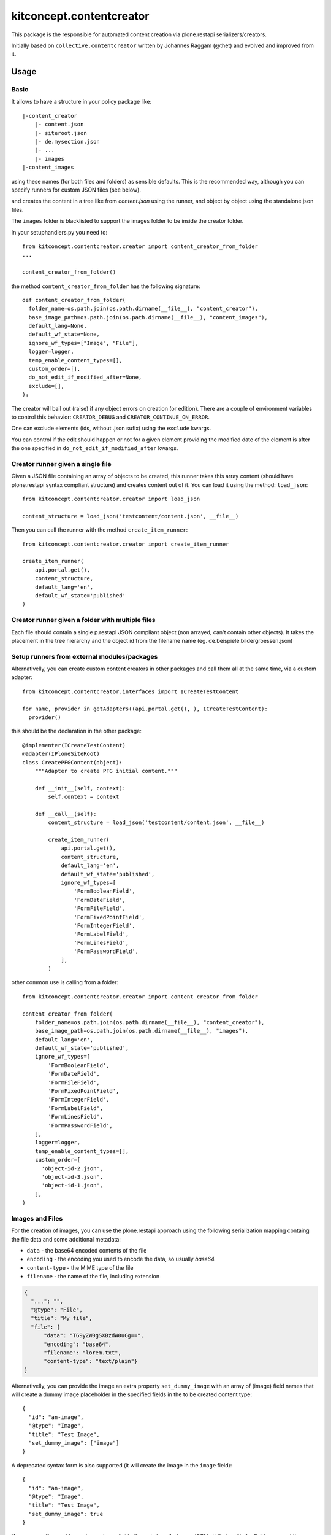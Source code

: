 .. This README is meant for consumption by humans and pypi. Pypi can render rst files so please do not use Sphinx features.
   If you want to learn more about writing documentation, please check out: http://docs.plone.org/about/documentation_styleguide.html
   This text does not appear on pypi or github. It is a comment.

==============================================================================
kitconcept.contentcreator
==============================================================================

.. image:: https://kitconcept.com/logo.svg
   :alt: kitconcept
   :target: https://kitconcept.com/


.. image:: https://github.com/kitconcept/kitconcept.contentcreator/workflows/kitconcept.contentcreator%20CI/badge.svg
    :target: https://github.com/kitconcept/kitconcept.contentcreator/actions?query=workflow%3A%22kitconcept.contentcreator+CI%22

This package is the responsible for automated content creation via
plone.restapi serializers/creators.

Initially based on ``collective.contentcreator`` written by Johannes Raggam (@thet) and evolved and improved from it.

Usage
=====

Basic
-----

It allows to have a structure in your policy package like::

  |-content_creator
      |- content.json
      |- siteroot.json
      |- de.mysection.json
      |- ...
      |- images
  |-content_images

using these names (for both files and folders) as sensible defaults. This is the
recommended way, although you can specify runners for custom JSON files (see below).

and creates the content in a tree like from `content.json` using the runner, and
object by object using the standalone json files.

The ``images`` folder is blacklisted to support the images folder to be inside the creator folder.

In your setuphandlers.py you need to::

  from kitconcept.contentcreator.creator import content_creator_from_folder
  ...

  content_creator_from_folder()

the method ``content_creator_from_folder`` has the following signature::

  def content_creator_from_folder(
    folder_name=os.path.join(os.path.dirname(__file__), "content_creator"),
    base_image_path=os.path.join(os.path.dirname(__file__), "content_images"),
    default_lang=None,
    default_wf_state=None,
    ignore_wf_types=["Image", "File"],
    logger=logger,
    temp_enable_content_types=[],
    custom_order=[],
    do_not_edit_if_modified_after=None,
    exclude=[],
  ):

The creator will bail out (raise) if any object errors on creation (or edition). There are
a couple of environment variables to control this behavior: ``CREATOR_DEBUG`` and
``CREATOR_CONTINUE_ON_ERROR``.

One can exclude elements (ids, without .json sufix) using the ``exclude`` kwargs.

You can control if the edit should happen or not for a given element providing the modified date
of the element is after the one specified in ``do_not_edit_if_modified_after`` kwargs.

Creator runner given a single file
----------------------------------

Given a JSON file containing an array of objects to be created, this runner takes this
array content (should have plone.restapi syntax compliant structure) and creates content
out of it. You can load it using the method: ``load_json``::

  from kitconcept.contentcreator.creator import load_json

  content_structure = load_json('testcontent/content.json', __file__)

Then you can call the runner with the method ``create_item_runner``::

  from kitconcept.contentcreator.creator import create_item_runner

  create_item_runner(
      api.portal.get(),
      content_structure,
      default_lang='en',
      default_wf_state='published'
  )

Creator runner given a folder with multiple files
-------------------------------------------------

Each file should contain a single p.restapi JSON compliant object (non arrayed, can't
contain other objects). It takes the placement in the tree hierarchy and the object id
from the filename name (eg. de.beispiele.bildergroessen.json)

Setup runners from external modules/packages
--------------------------------------------

Alternativelly, you can create custom content creators in other packages and
call them all at the same time, via a custom adapter::

  from kitconcept.contentcreator.interfaces import ICreateTestContent

  for name, provider in getAdapters((api.portal.get(), ), ICreateTestContent):
    provider()

this should be the declaration in the other package::

  @implementer(ICreateTestContent)
  @adapter(IPloneSiteRoot)
  class CreatePFGContent(object):
      """Adapter to create PFG initial content."""

      def __init__(self, context):
          self.context = context

      def __call__(self):
          content_structure = load_json('testcontent/content.json', __file__)

          create_item_runner(
              api.portal.get(),
              content_structure,
              default_lang='en',
              default_wf_state='published',
              ignore_wf_types=[
                  'FormBooleanField',
                  'FormDateField',
                  'FormFileField',
                  'FormFixedPointField',
                  'FormIntegerField',
                  'FormLabelField',
                  'FormLinesField',
                  'FormPasswordField',
              ],
          )

other common use is calling from a folder::

  from kitconcept.contentcreator.creator import content_creator_from_folder

  content_creator_from_folder(
      folder_name=os.path.join(os.path.dirname(__file__), "content_creator"),
      base_image_path=os.path.join(os.path.dirname(__file__), "images"),
      default_lang='en',
      default_wf_state='published',
      ignore_wf_types=[
          'FormBooleanField',
          'FormDateField',
          'FormFileField',
          'FormFixedPointField',
          'FormIntegerField',
          'FormLabelField',
          'FormLinesField',
          'FormPasswordField',
      ],
      logger=logger,
      temp_enable_content_types=[],
      custom_order=[
        'object-id-2.json',
        'object-id-3.json',
        'object-id-1.json',
      ],
  )

Images and Files
----------------

For the creation of images, you can use the plone.restapi approach using the
following serialization mapping containg the file data and some additional
metadata:

- ``data`` - the base64 encoded contents of the file
- ``encoding`` - the encoding you used to encode the data, so usually `base64`
- ``content-type`` - the MIME type of the file
- ``filename`` - the name of the file, including extension

.. code-block:: json

      {
        "...": "",
        "@type": "File",
        "title": "My file",
        "file": {
            "data": "TG9yZW0gSXBzdW0uCg==",
            "encoding": "base64",
            "filename": "lorem.txt",
            "content-type": "text/plain"}
      }

Alternativelly, you can provide the image an extra property ``set_dummy_image``
with an array of (image) field names that will create a dummy image placeholder
in the specified fields in the to be created content type::

      {
        "id": "an-image",
        "@type": "Image",
        "title": "Test Image",
        "set_dummy_image": ["image"]
      }

A deprecated syntax form is also supported (it will create the image in the
``image`` field)::

      {
        "id": "an-image",
        "@type": "Image",
        "title": "Test Image",
        "set_dummy_image": true
      }

You can specify a real image too, using a dict in the ``set_local_image`` JSON
attribute with the field name and the filename of the real image::

      {
        "id": "another-image",
        "@type": "Image",
        "title": "Another Test Image",
        "set_local_image": {"image": "image.png"}
      }

Again, a deprecated form is also supported (it will create the image in the
``image`` field)::

      {
        "id": "another-image",
        "@type": "Image",
        "title": "Another Test Image",
        "set_local_image": "image.png"
      }

the same syntax is valid for files::

      {
        "id": "an-file",
        "@type": "File",
        "title": "Test File",
        "set_dummy_file": ["file"]
      }

the deprecated form is also supported (it will create the file in the
``file`` field)::

      {
        "id": "an-file",
        "@type": "File",
        "title": "Test File",
        "set_dummy_file": true
      }

You can specify a real file too, using a dict in the ``set_local_file`` JSON
attribute with the field name and the filename of the real file::

      {
        "id": "another-file",
        "@type": "File",
        "title": "Another Test File",
        "set_local_file": {"file": "file.png"}
      }

the deprecated form is also supported (it will create the file in the
``file`` field)::

      {
        "id": "another-file",
        "@type": "File",
        "title": "Another Test File",
        "set_local_file": "file.png"
      }

For all local images and files specified, you can specify the ``base_path`` for the image in the ``create_item_runner``::

  create_item_runner(
      api.portal.get(),
      content_structure,
      default_lang='en',
      default_wf_state='published',
      base_image_path=__file__
  )


Development
-----------

Requirements:

- Python 3
- venv

Setup::

  make

Run Static Code Analysis::

  make code-Analysis

Run Unit / Integration Tests::

  make test

Run Robot Framework based acceptance tests::

  make test-acceptance
